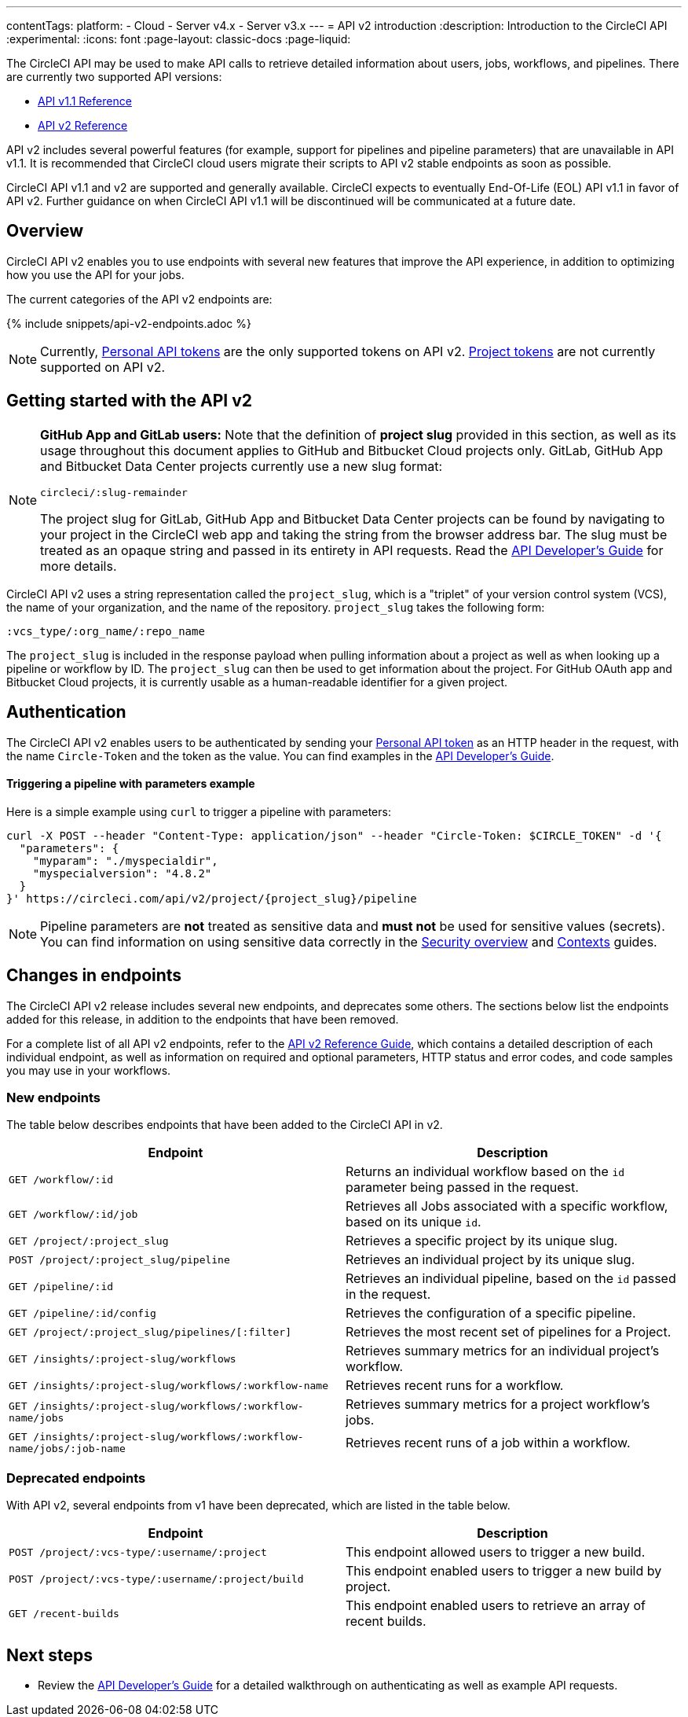 ---
contentTags:
  platform:
  - Cloud
  - Server v4.x
  - Server v3.x
---
= API v2 introduction
:description: Introduction to the CircleCI API
:experimental:
:icons: font
:page-layout: classic-docs
:page-liquid:

The CircleCI API may be used to make API calls to retrieve detailed information about users, jobs, workflows, and pipelines. There are currently two supported API versions:

* link:https://circleci.com/docs/api/v1/[API v1.1 Reference]
* link:https://circleci.com/docs/api/v2/[API v2 Reference]

API v2 includes several powerful features (for example, support for pipelines and pipeline parameters) that are unavailable in API v1.1. It is recommended that CircleCI cloud users migrate their scripts to API v2 stable endpoints as soon as possible.

CircleCI API v1.1 and v2 are supported and generally available. CircleCI expects to eventually End-Of-Life (EOL) API v1.1 in favor of API v2. Further guidance on when CircleCI API v1.1 will be discontinued will be communicated at a future date.

[#overview]
== Overview

CircleCI API v2 enables you to use endpoints with several new features that improve the API experience, in addition to optimizing how you use the API for your jobs.

The current categories of the API v2 endpoints are:

{% include snippets/api-v2-endpoints.adoc %}

NOTE: Currently, xref:managing-api-tokens#creating-a-personal-api-token[Personal API tokens] are the only supported tokens on API v2. xref:managing-api-tokens#creating-a-project-api-token[Project tokens] are not currently supported on API v2.

[#getting-started-with-the-api-v2]
== Getting started with the API v2

[NOTE]
====
*GitHub App and GitLab users:* Note that the definition of *project slug* provided in this section, as well as its usage throughout this document applies to GitHub and Bitbucket Cloud projects only. GitLab, GitHub App and Bitbucket Data Center projects currently use a new slug format:

`circleci/:slug-remainder`

The project slug for GitLab, GitHub App and Bitbucket Data Center projects can be found by navigating to your project in the CircleCI web app and taking the string from the browser address bar. The slug must be treated as an opaque string and passed in its entirety in API requests. Read the xref:api-developers-guide#getting-started-with-the-api[API Developer's Guide] for more details.
====

CircleCI API v2 uses a string representation called the `project_slug`, which is a "triplet" of your version control system (VCS), the name of your organization, and the name of the repository. `project_slug` takes the following form:

[,shell]
----
:vcs_type/:org_name/:repo_name
----

The `project_slug` is included in the response payload when pulling information about a project as well as when looking up a pipeline or workflow by ID. The `project_slug` can then be used to get information about the project. For GitHub OAuth app and Bitbucket Cloud projects, it is currently usable as a human-readable identifier for a given project.

[#authentication]
== Authentication

The CircleCI API v2 enables users to be authenticated by sending your xref:managing-api-tokens#creating-a-personal-api-token[Personal API token] as an HTTP header in the request, with the name `Circle-Token` and the token as the value. You can find examples in the xref:api-developers-guide#[API Developer's Guide].

[discrete#triggering-a-pipeline-with-parameters-example]
==== Triggering a pipeline with parameters example

Here is a simple example using `curl` to trigger a pipeline with parameters:

[,shell]
----
curl -X POST --header "Content-Type: application/json" --header "Circle-Token: $CIRCLE_TOKEN" -d '{
  "parameters": {
    "myparam": "./myspecialdir",
    "myspecialversion": "4.8.2"
  }
}' https://circleci.com/api/v2/project/{project_slug}/pipeline
----

NOTE: Pipeline parameters are *not* treated as sensitive data and *must not* be used for sensitive values (secrets). You can find information on using sensitive data correctly in the xref:security-overview#[Security overview] and xref:glossary#context[Contexts] guides.

[#changes-in-endpoints]
== Changes in endpoints

The CircleCI API v2 release includes several new endpoints, and deprecates some others. The sections below list the endpoints added for this release, in addition to the endpoints that have been removed.

For a complete list of all API v2 endpoints, refer to the https://circleci.com/docs/api/v2/[API v2 Reference Guide], which contains a detailed description of each individual endpoint, as well as information on required and optional parameters, HTTP status and error codes, and code samples you may use in your workflows.

[#new-endpoints]
=== New endpoints

The table below describes endpoints that have been added to the CircleCI API in v2.

[.table.table-striped]
[cols=2*, options="header", stripes=even]
|===
| Endpoint | Description

| `GET /workflow/:id`
| Returns an individual workflow based on the `id` parameter being passed in the request.

| `GET /workflow/:id/job`
| Retrieves all Jobs associated with a specific workflow, based on its unique `id`.

| `GET /project/:project_slug`
| Retrieves a specific project by its unique slug.

| `POST /project/:project_slug/pipeline`
| Retrieves an individual project by its unique slug.

| `GET /pipeline/:id`
| Retrieves an individual pipeline, based on the `id` passed in the request.

| `GET /pipeline/:id/config`
| Retrieves the configuration of a specific pipeline.

| `GET /project/:project_slug/pipelines/[:filter]`
| Retrieves the most recent set of pipelines for a Project.

| `GET /insights/:project-slug/workflows`
| Retrieves summary metrics for an individual project's workflow.

| `GET /insights/:project-slug/workflows/:workflow-name`
| Retrieves recent runs for a workflow.

| `GET /insights/:project-slug/workflows/:workflow-name/jobs`
| Retrieves summary metrics for a project workflow's jobs.

| `GET /insights/:project-slug/workflows/:workflow-name/jobs/:job-name`
| Retrieves recent runs of a job within a workflow.
|===

[#deprecated-endpoints]
=== Deprecated endpoints

With API v2, several endpoints from v1 have been deprecated, which are listed in the table below.

[.table.table-striped]
[cols=2*, options="header", stripes=even]
|===
| Endpoint | Description

| `POST /project/:vcs-type/:username/:project`
| This endpoint allowed users to trigger a new build.

| `POST /project/:vcs-type/:username/:project/build`
| This endpoint enabled users to trigger a new build by project.

| `GET /recent-builds`
| This endpoint enabled users to retrieve an array of recent builds.
|===

[#next-steps]
== Next steps

* Review the xref:api-developers-guide#[API Developer's Guide] for a detailed walkthrough on authenticating as well as example API requests.
